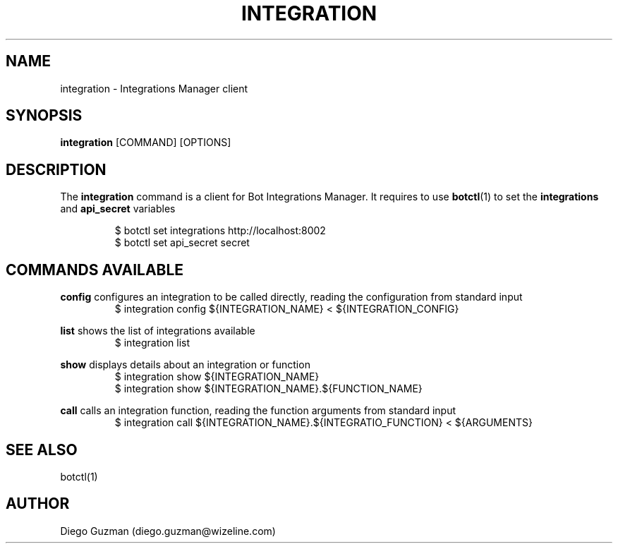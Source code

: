 .TH INTEGRATION 1

.SH NAME
integration \- Integrations Manager client

.SH SYNOPSIS

.B integration
[COMMAND] [OPTIONS]

.SH DESCRIPTION
The
.B integration
command is a client for Bot Integrations Manager. It requires to use
.BR botctl (1)
to set the
.B integrations
and
.B api_secret
variables

.RS
$ botctl set integrations http://localhost:8002
.RE
.RS
$ botctl set api_secret secret
.RE

.SH COMMANDS AVAILABLE

.B config
configures an integration to be called directly, reading the configuration from standard input
.RS
$ integration config ${INTEGRATION_NAME} < ${INTEGRATION_CONFIG}
.RE

.B list
shows the list of integrations available
.RS
$ integration list
.RE

.B show
displays details about an integration or function
.RS
$ integration show ${INTEGRATION_NAME}
.RE
.RS
$ integration show ${INTEGRATION_NAME}.${FUNCTION_NAME}
.RE

.B call
calls an integration function, reading the function arguments from standard input
.RS
$ integration call ${INTEGRATION_NAME}.${INTEGRATIO_FUNCTION} < ${ARGUMENTS}
.RE

.SH SEE ALSO
botctl(1)

.SH AUTHOR
Diego Guzman (diego.guzman@wizeline.com)
